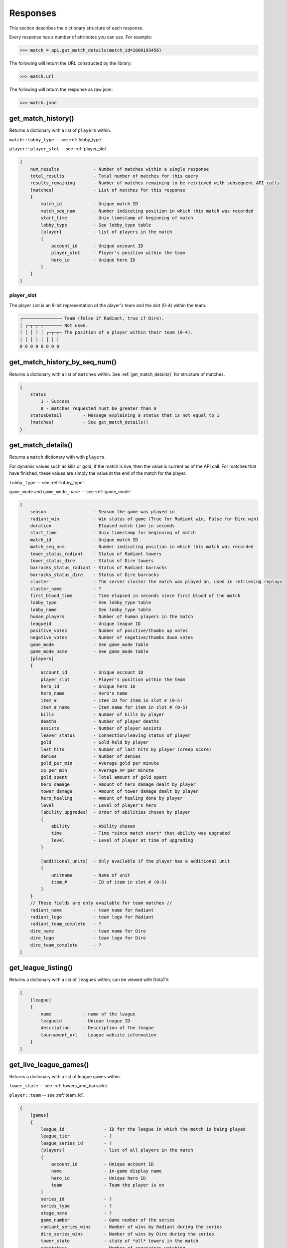 #########
Responses
#########

This section describes the dictionary structure of each response.

Every response has a number of attributes you can use. For example:

.. code-block:: python

    >>> match = api.get_match_details(match_id=1000193456)

The following will return the URL constructed by the library:

.. code-block:: python

    >>> match.url

The following will return the response as raw json:

.. code-block:: python

    >>> match.json

*******************
get_match_history()
*******************
Returns a dictionary with a list of ``players`` within.

``match::lobby_type`` -- see :ref:`lobby_type`.

``player::player_slot`` -- see :ref:`player_slot`.

.. code-block:: text

    {
        num_results             - Number of matches within a single response
        total_results           - Total number of matches for this query
        results_remaining       - Number of matches remaining to be retrieved with subsequent API calls
        [matches]               - List of matches for this response
        {
            match_id            - Unique match ID
            match_seq_num       - Number indicating position in which this match was recorded
            start_time          - Unix timestamp of beginning of match
            lobby_type          - See lobby_type table
            [player]            - list of players in the match
            {
                account_id      - Unique account ID
                player_slot     - Player's position within the team
                hero_id         - Unique hero ID
            }
        }
    }

.. _player_slot:

player_slot
=============

The player slot is an 8-bit representation of the player's team and the slot (0-4) within the team.

.. code-block:: text

    ┌─────────────── Team (false if Radiant, true if Dire).
    │ ┌─┬─┬─┬─────── Not used.
    │ │ │ │ │ ┌─┬─┬─ The position of a player within their team (0-4).
    │ │ │ │ │ │ │ │
    0 0 0 0 0 0 0 0

******************************
get_match_history_by_seq_num()
******************************

Returns a dictionary with a list of ``matches`` within. See :ref:`get_match_details()` for structure of matches.

.. code-block:: text

    {
        status
            1 - Success
            8 - matches_requested must be greater than 0
        statusDetail        - Message explaining a status that is not equal to 1
        [matches]           - See get_match_details()
    }

.. _get_match_details():

*******************
get_match_details()
*******************

Returns a ``match`` dictionary with  with ``players``.

For dynamic values such as kills or gold, if the match is live, then the value is current as of
the API call. For matches that have finished, these values are simply the value at the end of the 
match for the player.

``lobby_type`` -- see :ref:`lobby_type`.

``game_mode`` and ``game_mode_name`` -- see :ref:`game_mode`

.. code-block:: text

    {
        season                  - Season the game was played in
        radiant_win             - Win status of game (True for Radiant win, False for Dire win)
        duration                - Elapsed match time in seconds
        start_time              - Unix timestamp for beginning of match
        match_id                - Unique match ID
        match_seq_num           - Number indicating position in which this match was recorded
        tower_status_radiant    - Status of Radiant towers
        tower_status_dire       - Status of Dire towers
        barracks_status_radiant - Status of Radiant barracks
        barracks_status_dire    - Status of Dire barracks
        cluster                 - The server cluster the match was played on, used in retrieving replays
        cluster_name            - ?
        first_blood_time        - Time elapsed in seconds since first blood of the match
        lobby_type              - See lobby_type table
        lobby_name              - See lobby_type table
        human_players           - Number of human players in the match 
        leagueid                - Unique league ID   
        positive_votes          - Number of positive/thumbs up votes
        negative_votes          - Number of negative/thumbs down votes
        game_mode               - See game_mode table
        game_mode_name          - See game_mode table
        [players]
        {
            account_id          - Unique account ID
            player_slot         - Player's position within the team   
            hero_id             - Unique hero ID
            hero_name           - Hero's name
            item_#              - Item ID for item in slot # (0-5)     
            item_#_name         - Item name for item in slot # (0-5)
            kills               - Number of kills by player
            deaths              - Number of player deaths 
            assists             - Number of player assists
            leaver_status       - Connection/leaving status of player
            gold                - Gold held by player
            last_hits           - Number of last hits by player (creep score)
            denies              - Number of denies
            gold_per_min        - Average gold per minute
            xp_per_min          - Average XP per minute
            gold_spent          - Total amount of gold spent
            hero_damage         - Amount of hero damage dealt by player
            tower_damage        - Amount of tower damage dealt by player
            hero_healing        - Amount of healing done by player
            level               - Level of player's hero
            [ability_upgrades]  - Order of abilities chosen by player
            {
                ability         - Ability chosen
                time            - Time *since match start* that ability was upgraded
                level           - Level of player at time of upgrading
            }

            [additional_units]  - Only available if the player has a additional unit
            {
                unitname        - Name of unit
                item_#          - ID of item in slot # (0-5)
            }
        }
        // These fields are only available for team matches //
        radiant_name            - team name for Radiant
        radiant_logo            - team logo for Radiant
        radiant_team_complete   - ?
        dire_name               - team name for Dire
        dire_logo               - team logo for Dire
        dire_team_complete      - ?
    }



********************
get_league_listing()
********************

Returns a dictionary with a list of ``leagues`` within; can be viewed with DotaTV.

.. code-block:: text

    {
        [league]
        {
            name            - name of the league
            leagueid        - Unique league ID
            description     - Description of the league
            tournament_url  - League website information
        }
    }
    

***********************
get_live_league_games()
***********************

Returns a dictionary with a list of league ``games`` within.

``tower_state`` -- see :ref:`towers_and_barracks`.

``player::team`` -- see :ref:`team_id`.

.. code-block:: text

    {
        [games]
        {
            league_id               - ID for the league in which the match is being played
            league_tier             - ?
            league_series_id        - ?
            [players]               - list of all players in the match
            {
                account_id          - Unique account ID
                name                - in-game display name
                hero_id             - Unique hero ID
                team                - Team the player is on
            }
            series_id               - ?
            series_type             - ?
            stage_name              - ?
            game_number             - Game number of the series
            radiant_series_wins     - Number of wins by Radiant during the series
            dire_series_wins        - Number of wins by Dire during the series
            tower_state             - state of *all* towers in the match
            spectators              - Number of spectators watching
            lobby_id                - ID for the match's lobby
            stream_delay_s          - (?) Delay in seconds that match replay is delayed  
        }
    }

**************************
get_team_info_by_team_id()
**************************

Returns a dictionary with a list of ``teams`` within.

.. code-block:: text

    {
        [team]
        {
            team_id                             - Unique team ID
            name                                - team's name
            tag                                 - team's tag
            time_created                        - Unix timestamp of team creation
            rating                              - ?
            logo                                - UGC ID for the team logo
            logo_sponsor                        - UGC ID for the team sponsor logo
            country_code                        - ISO 3166-1 country code
            url                                 - team-provided URL
            games_played_with_current_roster    - number of games played by team with current team members
            player_#_account_id                 - account ID for player # (0-5)
            admin_account_id                    - account ID for team admin
        }
    }


**********************
get_player_summaries()
**********************

Returns a dictionary with a list of ``players`` within.

.. code-block:: text

    {
        [player]
        {
            avatarfull
            avatarmedium
            commentpermission
            communityvisibilitystate
            lastlogoff
            loccityid
            loccountrycode
            locstatecode
            personaname
            personastate
            personastateflags
            primaryclanid
            profilestate
            profileurl
            realname
            steamid
            timecreated
        }
    }

************
get_heroes()
************

.. code-block:: text

    {
        count               - number of results
        status              - ?
        [heroes]
        {
            id              - unique hero ID
            name            - hero's name
            localized_name  - localized version of hero's name
        }
    }

****************
get_game_items()
****************

.. code-block:: text

    {
        count               - number of results
        status              - ?
        [items]
        {
            id              - Unique item ID
            name            - item's name
            cost            - item's gold cost
            localized_name  - item's localized name
            recipe          - true if item is a recipe item, false otherwise
            secret_shop     - true if item is bought at the secret shop, false otherwise
            side_shop       - true if item is bought at the side shop, false otherwise
        }
    }

***************************
get_tournament_prize_pool()
***************************

.. code-block:: text

    {
        league_id   - unique league ID
        prizepool   - Current prize pool if the league includes a community-funded pool, otherwise 0
        status      - ?
    }

.. _towers_and_barracks:

***************************
Towers and Barracks
***************************

Combined status
===============

The overall match tower and barracks status uses 32 bits for representation and should be interpreted as follows:

.. code-block:: text

    ┌─┬─┬─┬─┬─┬─┬─┬─┬─┬───────────────────────────────────────────── Not used.
    │ │ │ │ │ │ │ │ │ │ ┌─────────────────────────────────────────── Dire Ancient Top
    │ │ │ │ │ │ │ │ │ │ │ ┌───────────────────────────────────────── Dire Ancient Bottom
    │ │ │ │ │ │ │ │ │ │ │ │ ┌─────────────────────────────────────── Dire Bottom Tier 3
    │ │ │ │ │ │ │ │ │ │ │ │ │ ┌───────────────────────────────────── Dire Bottom Tier 2
    │ │ │ │ │ │ │ │ │ │ │ │ │ │ ┌─────────────────────────────────── Dire Bottom Tier 1
    │ │ │ │ │ │ │ │ │ │ │ │ │ │ │ ┌───────────────────────────────── Dire Middle Tier 3
    │ │ │ │ │ │ │ │ │ │ │ │ │ │ │ │ ┌─────────────────────────────── Dire Middle Tier 2
    │ │ │ │ │ │ │ │ │ │ │ │ │ │ │ │ │ ┌───────────────────────────── Dire Middle Tier 1
    │ │ │ │ │ │ │ │ │ │ │ │ │ │ │ │ │ │ ┌─────────────────────────── Dire Top Tier 3
    │ │ │ │ │ │ │ │ │ │ │ │ │ │ │ │ │ │ │ ┌───────────────────────── Dire Top Tier 2
    │ │ │ │ │ │ │ │ │ │ │ │ │ │ │ │ │ │ │ │ ┌─────────────────────── Dire Top Tier 1 
    │ │ │ │ │ │ │ │ │ │ │ │ │ │ │ │ │ │ │ │ │ ┌───────────────────── Radiant Ancient Top
    │ │ │ │ │ │ │ │ │ │ │ │ │ │ │ │ │ │ │ │ │ │ ┌─────────────────── Radiant Ancient Bottom
    │ │ │ │ │ │ │ │ │ │ │ │ │ │ │ │ │ │ │ │ │ │ │ ┌───────────────── Radiant Bottom Tier 3
    │ │ │ │ │ │ │ │ │ │ │ │ │ │ │ │ │ │ │ │ │ │ │ │ ┌─────────────── Radiant Bottom Tier 2
    │ │ │ │ │ │ │ │ │ │ │ │ │ │ │ │ │ │ │ │ │ │ │ │ │ ┌───────────── Radiant Bottom Tier 1
    │ │ │ │ │ │ │ │ │ │ │ │ │ │ │ │ │ │ │ │ │ │ │ │ │ │ ┌─────────── Radiant Middle Tier 3
    │ │ │ │ │ │ │ │ │ │ │ │ │ │ │ │ │ │ │ │ │ │ │ │ │ │ │ ┌───────── Radiant Middle Tier 2
    │ │ │ │ │ │ │ │ │ │ │ │ │ │ │ │ │ │ │ │ │ │ │ │ │ │ │ │ ┌─────── Radiant Middle Tier 1
    │ │ │ │ │ │ │ │ │ │ │ │ │ │ │ │ │ │ │ │ │ │ │ │ │ │ │ │ │ ┌───── Radiant Top Tier 3
    │ │ │ │ │ │ │ │ │ │ │ │ │ │ │ │ │ │ │ │ │ │ │ │ │ │ │ │ │ │ ┌─── Radiant Top Tier 2
    │ │ │ │ │ │ │ │ │ │ │ │ │ │ │ │ │ │ │ │ │ │ │ │ │ │ │ │ │ │ │ ┌─ Radiant Top Tier 1
    │ │ │ │ │ │ │ │ │ │ │ │ │ │ │ │ │ │ │ │ │ │ │ │ │ │ │ │ │ │ │ │
    0 0 0 0 0 0 0 0 0 0 0 0 0 0 0 0 0 0 0 0 0 0 0 0 0 0 0 0 0 0 0 0

Single team tower status
========================

The tower status for a single team uses 16 bits for representation and should be interpreted as follows:

.. code-block:: text

    ┌─┬─┬─┬─┬─────────────────────── Not used.
    │ │ │ │ │ ┌───────────────────── Ancient Bottom
    │ │ │ │ │ │ ┌─────────────────── Ancient Top
    │ │ │ │ │ │ │ ┌───────────────── Bottom Tier 3
    │ │ │ │ │ │ │ │ ┌─────────────── Bottom Tier 2
    │ │ │ │ │ │ │ │ │ ┌───────────── Bottom Tier 1
    │ │ │ │ │ │ │ │ │ │ ┌─────────── Middle Tier 3
    │ │ │ │ │ │ │ │ │ │ │ ┌───────── Middle Tier 2
    │ │ │ │ │ │ │ │ │ │ │ │ ┌─────── Middle Tier 1
    │ │ │ │ │ │ │ │ │ │ │ │ │ ┌───── Top Tier 3
    │ │ │ │ │ │ │ │ │ │ │ │ │ │ ┌─── Top Tier 2
    │ │ │ │ │ │ │ │ │ │ │ │ │ │ │ ┌─ Top Tier 1
    │ │ │ │ │ │ │ │ │ │ │ │ │ │ │ │
    0 0 0 0 0 0 0 0 0 0 0 0 0 0 0 0   

Single team barracks status
===========================

The barracks status uses 8 bits for representation and should be interpreted as follows:

.. code-block:: text
    
    ┌─┬───────────── Not used.
    │ │ ┌─────────── Bottom Ranged
    │ │ │ ┌───────── Bottom Melee
    │ │ │ │ ┌─────── Middle Ranged
    │ │ │ │ │ ┌───── Middle Melee
    │ │ │ │ │ │ ┌─── Top Ranged
    │ │ │ │ │ │ │ ┌─ Top Melee
    │ │ │ │ │ │ │ │
    0 0 0 0 0 0 0 0

.. _status_code_mappings:

***************************
Status code mappings
***************************

These tables outline various codes/status in responses and their meaning.

See ``dota2api.parse`` for various parsing utilities.

.. _game_mode:

game_mode
=========
.. csv-table::
    :header: "Value", "Description"

    0, None
    1, All Pick
    2, Captain's Mode
    3, Random Draft
    4, Single Draft
    5, All Random
    6, Intro
    7, Diretide
    8, Reverse Captain's Mode
    9, The Greeviling
    10, Tutorial
    11, Mid Only
    12, Least Played
    13, New Player Pool
    14, Compendium Matchmaking
    16, Captains Draft

.. _lobby_type:

lobby_type
==========
.. csv-table::
    :header: "Status", "Description"

    -1, invalid
    0, Public matchmaking
    1, Practice
    2, Tournament
    3, Tutorial
    4, Co-op with AI
    5, Team match
    6, Solo queue
    7, Ranked matchmaking
    8, 1v1 solo mid

.. _leaver_status:

leaver_status
=============
.. csv-table::
    :header: "ID", "Value", "Description"

    0, "NONE", "finished match, no abandon"
    1, "DISCONNECTED", "player DC, no abandon"
    2, "DISCONNCECTED_TOO_LONG", "player DC > 5min, abandon"
    3, "ABANDONED", "player dc, clicked leave, abandon"
    4, "AFK", "player AFK, abandon"
    5, "NEVER_CONNECTED", "never connected, no abandon"
    6, "NEVER_CONNECTED_TOO_LONG", "too long to connect, no abandon"

.. _team_id:

team_id
=======
.. csv-table::
    :header: "Value", "Description"

    0, Radiant
    1, Dire
    2, Broadcaster
    3+, unassigned (?)